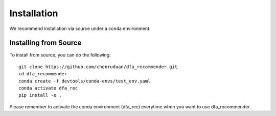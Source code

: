 Installation
============

We recommend installation via source under a conda environment. 


Installing from Source
----------------------

To install from source, you can do the following::

    git clone https://github.com/chenruduan/dfa_recommender.git
    cd dfa_recommender
    conda create -f devtools/conda-envs/test_env.yaml
    conda activate dfa_rec
    pip install -e .

Please remember to activate the conda environment (dfa_rec) everytime when you want to use dfa_recommender.
